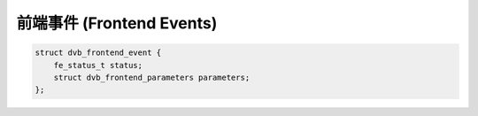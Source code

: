 .. SPDX-License-Identifier: GFDL-1.1-no-invariants-or-later

.. c:type:: dvb_frontend_event

***************
前端事件 (Frontend Events)
***************

.. code-block:: c

     struct dvb_frontend_event {
         fe_status_t status;
         struct dvb_frontend_parameters parameters;
     };
